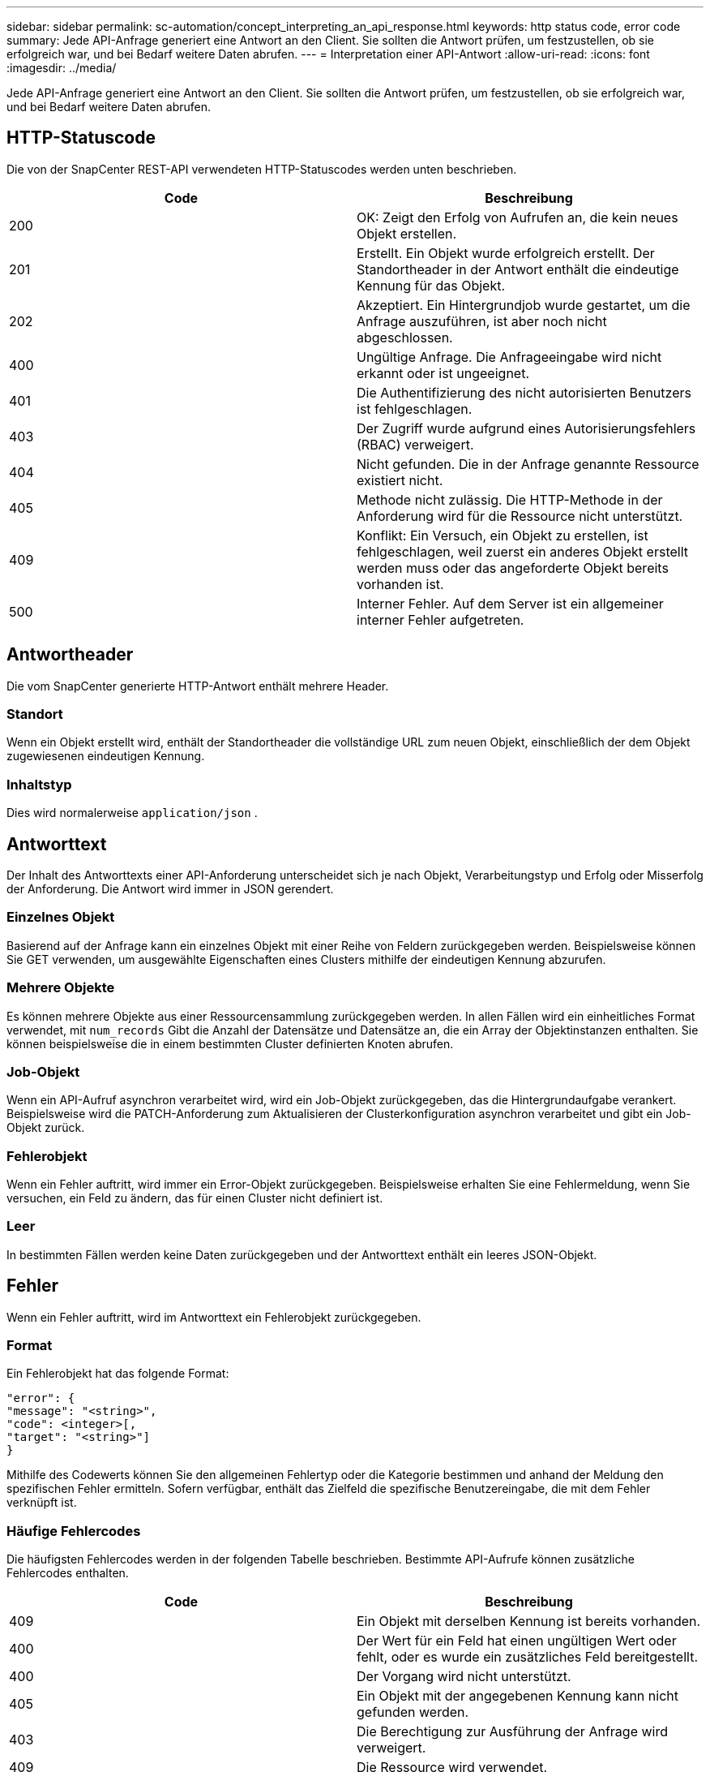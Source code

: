 ---
sidebar: sidebar 
permalink: sc-automation/concept_interpreting_an_api_response.html 
keywords: http status code, error code 
summary: Jede API-Anfrage generiert eine Antwort an den Client. Sie sollten die Antwort prüfen, um festzustellen, ob sie erfolgreich war, und bei Bedarf weitere Daten abrufen. 
---
= Interpretation einer API-Antwort
:allow-uri-read: 
:icons: font
:imagesdir: ../media/


[role="lead"]
Jede API-Anfrage generiert eine Antwort an den Client. Sie sollten die Antwort prüfen, um festzustellen, ob sie erfolgreich war, und bei Bedarf weitere Daten abrufen.



== HTTP-Statuscode

Die von der SnapCenter REST-API verwendeten HTTP-Statuscodes werden unten beschrieben.

|===
| Code | Beschreibung 


| 200 | OK: Zeigt den Erfolg von Aufrufen an, die kein neues Objekt erstellen. 


| 201 | Erstellt. Ein Objekt wurde erfolgreich erstellt.  Der Standortheader in der Antwort enthält die eindeutige Kennung für das Objekt. 


| 202 | Akzeptiert. Ein Hintergrundjob wurde gestartet, um die Anfrage auszuführen, ist aber noch nicht abgeschlossen. 


| 400 | Ungültige Anfrage. Die Anfrageeingabe wird nicht erkannt oder ist ungeeignet. 


| 401 | Die Authentifizierung des nicht autorisierten Benutzers ist fehlgeschlagen. 


| 403 | Der Zugriff wurde aufgrund eines Autorisierungsfehlers (RBAC) verweigert. 


| 404 | Nicht gefunden. Die in der Anfrage genannte Ressource existiert nicht. 


| 405 | Methode nicht zulässig. Die HTTP-Methode in der Anforderung wird für die Ressource nicht unterstützt. 


| 409 | Konflikt: Ein Versuch, ein Objekt zu erstellen, ist fehlgeschlagen, weil zuerst ein anderes Objekt erstellt werden muss oder das angeforderte Objekt bereits vorhanden ist. 


| 500 | Interner Fehler. Auf dem Server ist ein allgemeiner interner Fehler aufgetreten. 
|===


== Antwortheader

Die vom SnapCenter generierte HTTP-Antwort enthält mehrere Header.



=== Standort

Wenn ein Objekt erstellt wird, enthält der Standortheader die vollständige URL zum neuen Objekt, einschließlich der dem Objekt zugewiesenen eindeutigen Kennung.



=== Inhaltstyp

Dies wird normalerweise `application/json` .



== Antworttext

Der Inhalt des Antworttexts einer API-Anforderung unterscheidet sich je nach Objekt, Verarbeitungstyp und Erfolg oder Misserfolg der Anforderung.  Die Antwort wird immer in JSON gerendert.



=== Einzelnes Objekt

Basierend auf der Anfrage kann ein einzelnes Objekt mit einer Reihe von Feldern zurückgegeben werden. Beispielsweise können Sie GET verwenden, um ausgewählte Eigenschaften eines Clusters mithilfe der eindeutigen Kennung abzurufen.



=== Mehrere Objekte

Es können mehrere Objekte aus einer Ressourcensammlung zurückgegeben werden. In allen Fällen wird ein einheitliches Format verwendet, mit  `num_records` Gibt die Anzahl der Datensätze und Datensätze an, die ein Array der Objektinstanzen enthalten.  Sie können beispielsweise die in einem bestimmten Cluster definierten Knoten abrufen.



=== Job-Objekt

Wenn ein API-Aufruf asynchron verarbeitet wird, wird ein Job-Objekt zurückgegeben, das die Hintergrundaufgabe verankert.  Beispielsweise wird die PATCH-Anforderung zum Aktualisieren der Clusterkonfiguration asynchron verarbeitet und gibt ein Job-Objekt zurück.



=== Fehlerobjekt

Wenn ein Fehler auftritt, wird immer ein Error-Objekt zurückgegeben.  Beispielsweise erhalten Sie eine Fehlermeldung, wenn Sie versuchen, ein Feld zu ändern, das für einen Cluster nicht definiert ist.



=== Leer

In bestimmten Fällen werden keine Daten zurückgegeben und der Antworttext enthält ein leeres JSON-Objekt.



== Fehler

Wenn ein Fehler auftritt, wird im Antworttext ein Fehlerobjekt zurückgegeben.



=== Format

Ein Fehlerobjekt hat das folgende Format:

....
"error": {
"message": "<string>",
"code": <integer>[,
"target": "<string>"]
}
....
Mithilfe des Codewerts können Sie den allgemeinen Fehlertyp oder die Kategorie bestimmen und anhand der Meldung den spezifischen Fehler ermitteln.  Sofern verfügbar, enthält das Zielfeld die spezifische Benutzereingabe, die mit dem Fehler verknüpft ist.



=== Häufige Fehlercodes

Die häufigsten Fehlercodes werden in der folgenden Tabelle beschrieben.  Bestimmte API-Aufrufe können zusätzliche Fehlercodes enthalten.

|===
| Code | Beschreibung 


| 409 | Ein Objekt mit derselben Kennung ist bereits vorhanden. 


| 400 | Der Wert für ein Feld hat einen ungültigen Wert oder fehlt, oder es wurde ein zusätzliches Feld bereitgestellt. 


| 400 | Der Vorgang wird nicht unterstützt. 


| 405 | Ein Objekt mit der angegebenen Kennung kann nicht gefunden werden. 


| 403 | Die Berechtigung zur Ausführung der Anfrage wird verweigert. 


| 409 | Die Ressource wird verwendet. 
|===